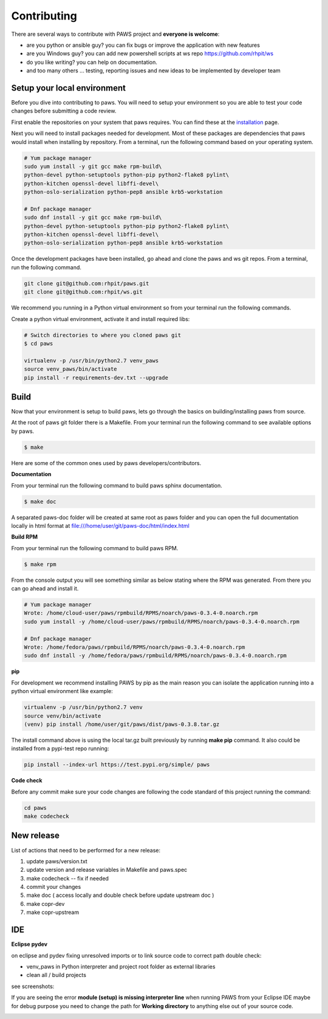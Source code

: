 Contributing
=============

There are several ways to contribute with PAWS project and **everyone is welcome**:

* are you python or ansible guy? you can fix bugs or improve the application 
  with new features

* are you Windows guy? you can add new powershell scripts at ws repo
  https://github.com/rhpit/ws

* do you like writing? you can help on documentation.

* and too many others ... testing, reporting issues and new ideas to be
  implemented by developer team

Setup your local environment
-----------------------------

Before you dive into contributing to paws. You will need to setup your
environment so you are able to test your code changes before submitting a code
review.

First enable the repositories on your system that paws requires. You
can find these at the `installation <install.html#dependencies>`_ page.

Next you will need to install packages needed for development. Most of these
packages are dependencies that paws would install when installing by repository.
From a terminal, run the following command based on your operating system.

.. code:: bash

	# Yum package manager
	sudo yum install -y git gcc make rpm-build\
	python-devel python-setuptools python-pip python2-flake8 pylint\
	python-kitchen openssl-devel libffi-devel\
	python-oslo-serialization python-pep8 ansible krb5-workstation

	# Dnf package manager
	sudo dnf install -y git gcc make rpm-build\
	python-devel python-setuptools python-pip python2-flake8 pylint\
	python-kitchen openssl-devel libffi-devel\
	python-oslo-serialization python-pep8 ansible krb5-workstation

Once the development packages have been installed, go ahead and clone the paws
and ws git repos. From a terminal, run the following command.

.. code:: bash

	git clone git@github.com:rhpit/paws.git
	git clone git@github.com:rhpit/ws.git

We recommend you running in a Python virtual environment so from your terminal 
run the following commands.

Create a python virtual environment, activate it and install required libs:

.. code:: bash

	# Switch directories to where you cloned paws git
	$ cd paws

	virtualenv -p /usr/bin/python2.7 venv_paws
	source venv_paws/bin/activate
	pip install -r requirements-dev.txt --upgrade


Build
------

Now that your environment is setup to build paws, lets go through the basics
on building/installing paws from source.

At the root of paws git folder there is a Makefile. From your terminal run the
following command to see available options by paws.

.. code:: bash

	$ make

Here are some of the common ones used by paws developers/contributors.

**Documentation**

From your terminal run the following command to build paws sphinx documentation.

.. code:: bash

	$ make doc

A separated paws-doc folder will be created at same root as paws folder and you
can open the full documentation locally in html format at 
file:///home/user/git/paws-doc/html/index.html

**Build RPM**

From your terminal run the following command to build paws RPM.

.. code:: bash

	$ make rpm

From the console output you will see something similar as below stating where
the RPM was generated. From there you can go ahead and install it.

.. code:: bash

	# Yum package manager
	Wrote: /home/cloud-user/paws/rpmbuild/RPMS/noarch/paws-0.3.4-0.noarch.rpm
	sudo yum install -y /home/cloud-user/paws/rpmbuild/RPMS/noarch/paws-0.3.4-0.noarch.rpm

	# Dnf package manager
	Wrote: /home/fedora/paws/rpmbuild/RPMS/noarch/paws-0.3.4-0.noarch.rpm
	sudo dnf install -y /home/fedora/paws/rpmbuild/RPMS/noarch/paws-0.3.4-0.noarch.rpm

**pip**

For development we recommend installing PAWS by pip as the main reason you
can isolate the application running into a python virtual environment like
example:

.. code:: bash

	virtualenv -p /usr/bin/python2.7 venv
	source venv/bin/activate
	(venv) pip install /home/user/git/paws/dist/paws-0.3.8.tar.gz
	
The install command above is using the local tar.gz built previously by running
**make pip** command. It also could be installed from a pypi-test repo running:

.. code:: bash

	 pip install --index-url https://test.pypi.org/simple/ paws
	 

**Code check**

Before any commit make sure your code changes are following the code standard
of this project running the command:

.. code:: bash

	cd paws
	make codecheck

New release
------------

List of actions that need to be performed for a new release:

1. update paws/version.txt
2. update version and release variables in Makefile and paws.spec
3. make codecheck -- fix if needed
4. commit your changes
5. make doc ( access locally and double check before update upstream doc )
6. make copr-dev
7. make copr-upstream

IDE
----

**Eclipse pydev**

on eclipse and pydev fixing unresolved imports or to link source code to 
correct path double check:

* venv_paws in Python interpreter and project root folder as external libraries

* clean all / build projects 
  
see screenshots:

.. image:: _static/pydev_conf_1.png
	:width: 40%


.. image:: _static/pydev_conf_2.png
	:width: 40%


.. image:: _static/pydev_conf_3.png
	:width: 40%


.. image:: _static/pydev_conf_4.png
	:width: 40%

If you are seeing the error **module (setup) is missing interpreter line** when
running PAWS from your Eclipse IDE maybe for debug purpose you need to change
the path for **Working directory** to anything else out of your source code.

.. image:: _static/eclipse_debug_config_path.png
	:width: 40%
	
